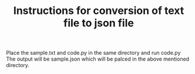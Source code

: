 #+TITLE: Instructions for conversion of text file to json file
 Place the sample.txt and code.py in the same directory and run code.py
The output will be sample.json which will be palced in the above mentioned directory.

